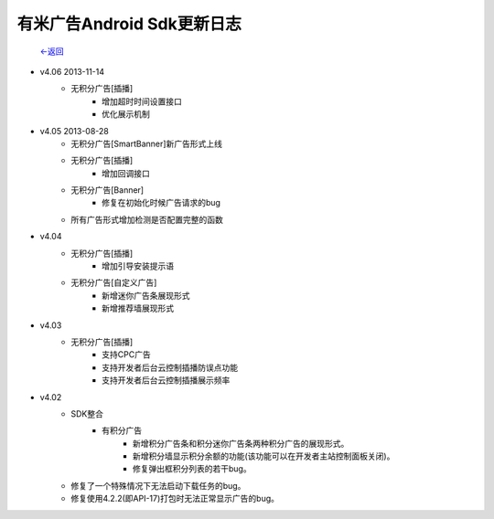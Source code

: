 

有米广告Android Sdk更新日志 
---------------------------
                           `<-返回 <index.html>`_

* v4.06 2013-11-14  
    * 无积分广告[插播]  
        * 增加超时时间设置接口  
        * 优化展示机制   

* v4.05 2013-08-28
    * 无积分广告[SmartBanner]新广告形式上线
    * 无积分广告[插播]
        * 增加回调接口
    * 无积分广告[Banner]
        * 修复在初始化时候广告请求的bug
    * 所有广告形式增加检测是否配置完整的函数

* v4.04
    * 无积分广告[插播]
        * 增加引导安装提示语
    * 无积分广告[自定义广告]
        * 新增迷你广告条展现形式
        * 新增推荐墙展现形式
	
* v4.03  
    * 无积分广告[插播]
        * 支持CPC广告
        * 支持开发者后台云控制插播防误点功能
        * 支持开发者后台云控制插播展示频率
        
* v4.02
    * SDK整合
	* 有积分广告  
		* 新增积分广告条和积分迷你广告条两种积分广告的展现形式。  
		* 新增积分墙显示积分余额的功能(该功能可以在开发者主站控制面板关闭)。  
		* 修复弹出框积分列表的若干bug。
    * 修复了一个特殊情况下无法启动下载任务的bug。
    * 修复使用4.2.2(即API-17)打包时无法正常显示广告的bug。


